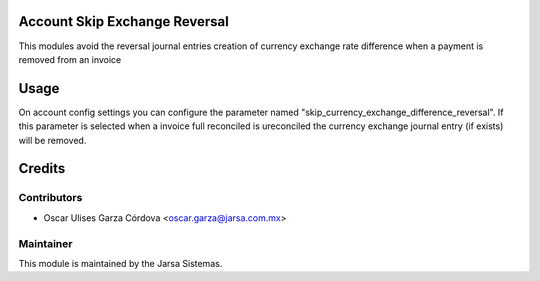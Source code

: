 .. image:: https://img.shields.io/badge/licence-LGPL--3-blue.svg
    :alt: License LGPL-3

Account Skip Exchange Reversal
==============================
This modules avoid the reversal journal entries creation of currency exchange rate difference when a payment is removed from an invoice

Usage
=====
On account config settings you can configure the parameter named "skip_currency_exchange_difference_reversal".
If this parameter is selected when a invoice full reconciled is ureconciled the currency exchange journal entry (if exists)
will be removed.

Credits
=======

Contributors
------------

* Oscar Ulises Garza Córdova <oscar.garza@jarsa.com.mx>


Maintainer
----------

.. image:: http://www.jarsa.com.mx/logo.png
   :alt: Jarsa Sistemas, S.A. de C.V.
   :target: http://www.jarsa.com.mx

This module is maintained by the Jarsa Sistemas.
